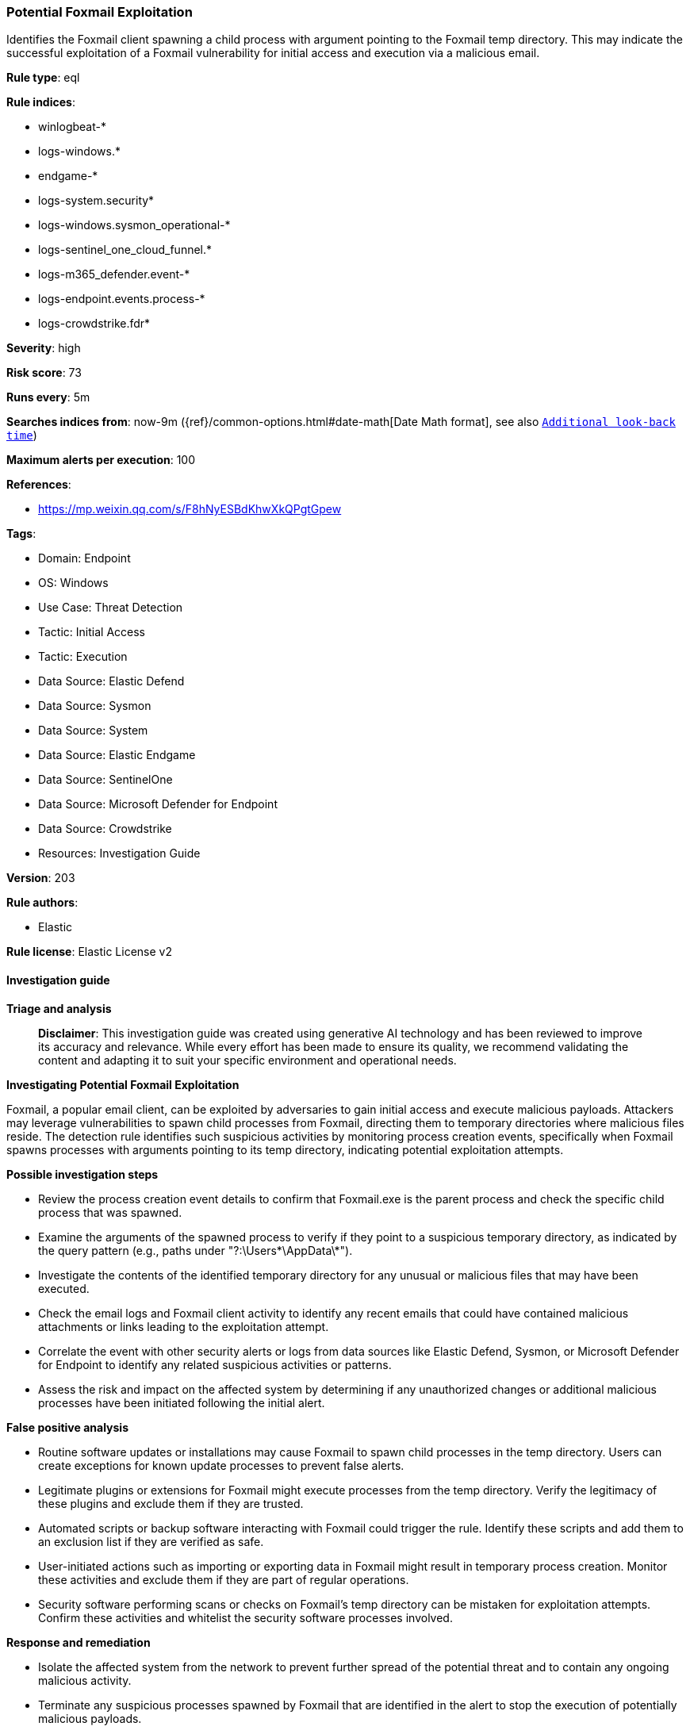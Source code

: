 [[prebuilt-rule-8-14-21-potential-foxmail-exploitation]]
=== Potential Foxmail Exploitation

Identifies the Foxmail client spawning a child process with argument pointing to the Foxmail temp directory. This may indicate the successful exploitation of a Foxmail vulnerability for initial access and execution via a malicious email.

*Rule type*: eql

*Rule indices*: 

* winlogbeat-*
* logs-windows.*
* endgame-*
* logs-system.security*
* logs-windows.sysmon_operational-*
* logs-sentinel_one_cloud_funnel.*
* logs-m365_defender.event-*
* logs-endpoint.events.process-*
* logs-crowdstrike.fdr*

*Severity*: high

*Risk score*: 73

*Runs every*: 5m

*Searches indices from*: now-9m ({ref}/common-options.html#date-math[Date Math format], see also <<rule-schedule, `Additional look-back time`>>)

*Maximum alerts per execution*: 100

*References*: 

* https://mp.weixin.qq.com/s/F8hNyESBdKhwXkQPgtGpew

*Tags*: 

* Domain: Endpoint
* OS: Windows
* Use Case: Threat Detection
* Tactic: Initial Access
* Tactic: Execution
* Data Source: Elastic Defend
* Data Source: Sysmon
* Data Source: System
* Data Source: Elastic Endgame
* Data Source: SentinelOne
* Data Source: Microsoft Defender for Endpoint
* Data Source: Crowdstrike
* Resources: Investigation Guide

*Version*: 203

*Rule authors*: 

* Elastic

*Rule license*: Elastic License v2


==== Investigation guide



*Triage and analysis*


> **Disclaimer**:
> This investigation guide was created using generative AI technology and has been reviewed to improve its accuracy and relevance. While every effort has been made to ensure its quality, we recommend validating the content and adapting it to suit your specific environment and operational needs.


*Investigating Potential Foxmail Exploitation*


Foxmail, a popular email client, can be exploited by adversaries to gain initial access and execute malicious payloads. Attackers may leverage vulnerabilities to spawn child processes from Foxmail, directing them to temporary directories where malicious files reside. The detection rule identifies such suspicious activities by monitoring process creation events, specifically when Foxmail spawns processes with arguments pointing to its temp directory, indicating potential exploitation attempts.


*Possible investigation steps*


- Review the process creation event details to confirm that Foxmail.exe is the parent process and check the specific child process that was spawned.
- Examine the arguments of the spawned process to verify if they point to a suspicious temporary directory, as indicated by the query pattern (e.g., paths under "?:\Users\*\AppData\*").
- Investigate the contents of the identified temporary directory for any unusual or malicious files that may have been executed.
- Check the email logs and Foxmail client activity to identify any recent emails that could have contained malicious attachments or links leading to the exploitation attempt.
- Correlate the event with other security alerts or logs from data sources like Elastic Defend, Sysmon, or Microsoft Defender for Endpoint to identify any related suspicious activities or patterns.
- Assess the risk and impact on the affected system by determining if any unauthorized changes or additional malicious processes have been initiated following the initial alert.


*False positive analysis*


- Routine software updates or installations may cause Foxmail to spawn child processes in the temp directory. Users can create exceptions for known update processes to prevent false alerts.
- Legitimate plugins or extensions for Foxmail might execute processes from the temp directory. Verify the legitimacy of these plugins and exclude them if they are trusted.
- Automated scripts or backup software interacting with Foxmail could trigger the rule. Identify these scripts and add them to an exclusion list if they are verified as safe.
- User-initiated actions such as importing or exporting data in Foxmail might result in temporary process creation. Monitor these activities and exclude them if they are part of regular operations.
- Security software performing scans or checks on Foxmail's temp directory can be mistaken for exploitation attempts. Confirm these activities and whitelist the security software processes involved.


*Response and remediation*


- Isolate the affected system from the network to prevent further spread of the potential threat and to contain any ongoing malicious activity.
- Terminate any suspicious processes spawned by Foxmail that are identified in the alert to stop the execution of potentially malicious payloads.
- Conduct a thorough scan of the affected system using an updated antivirus or endpoint detection and response (EDR) tool to identify and remove any malicious files or remnants.
- Review and analyze email logs and quarantine any suspicious emails that may have been the source of the exploit to prevent further exploitation attempts.
- Apply any available security patches or updates to Foxmail and the operating system to mitigate known vulnerabilities and prevent future exploitation.
- Monitor the network and systems for any signs of lateral movement or additional compromise, using indicators of compromise (IOCs) identified during the investigation.
- Escalate the incident to the security operations center (SOC) or incident response team for further analysis and to determine if additional actions are required based on the scope and impact of the threat.

==== Rule query


[source, js]
----------------------------------
process where host.os.type == "windows" and event.type == "start" and
 process.parent.name : "Foxmail.exe" and process.args : ("?:\\Users\\*\\AppData\\*", "\\\\*")

----------------------------------

*Framework*: MITRE ATT&CK^TM^

* Tactic:
** Name: Execution
** ID: TA0002
** Reference URL: https://attack.mitre.org/tactics/TA0002/
* Technique:
** Name: Exploitation for Client Execution
** ID: T1203
** Reference URL: https://attack.mitre.org/techniques/T1203/
* Tactic:
** Name: Initial Access
** ID: TA0001
** Reference URL: https://attack.mitre.org/tactics/TA0001/
* Technique:
** Name: Drive-by Compromise
** ID: T1189
** Reference URL: https://attack.mitre.org/techniques/T1189/
